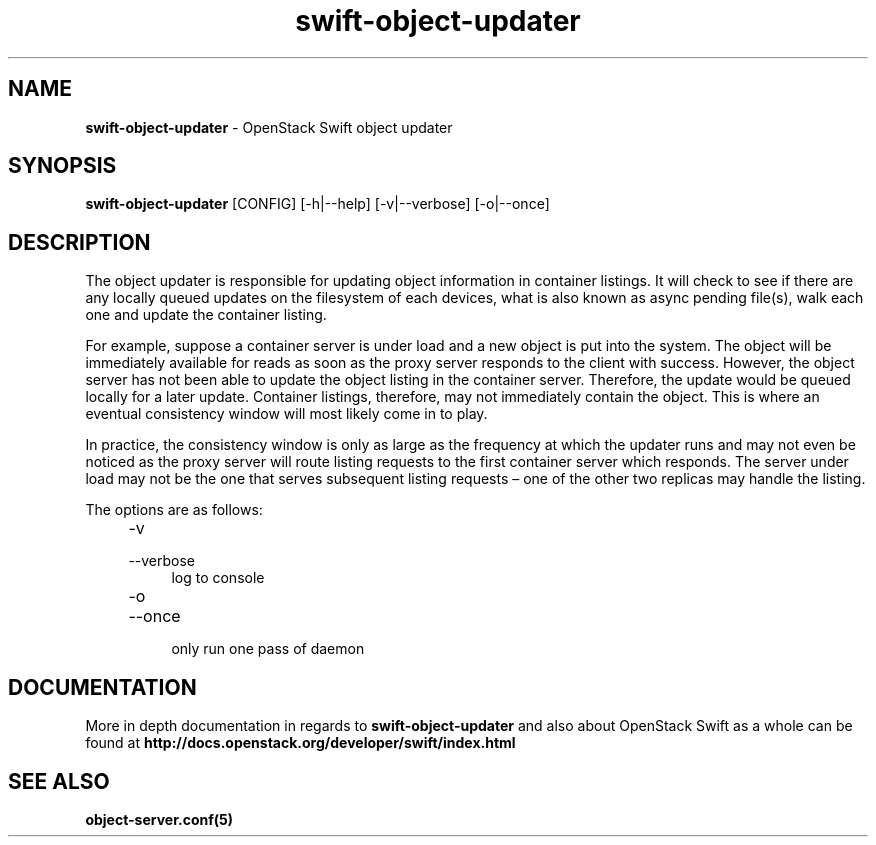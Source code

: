 .\"
.\" Author: Joao Marcelo Martins <marcelo.martins@rackspace.com> or <btorch@gmail.com>
.\" Copyright (c) 2010-2012 OpenStack Foundation.
.\"
.\" Licensed under the Apache License, Version 2.0 (the "License");
.\" you may not use this file except in compliance with the License.
.\" You may obtain a copy of the License at
.\"
.\"    http://www.apache.org/licenses/LICENSE-2.0
.\"
.\" Unless required by applicable law or agreed to in writing, software
.\" distributed under the License is distributed on an "AS IS" BASIS,
.\" WITHOUT WARRANTIES OR CONDITIONS OF ANY KIND, either express or
.\" implied.
.\" See the License for the specific language governing permissions and
.\" limitations under the License.
.\"
.TH swift-object-updater 1 "8/26/2011" "Linux" "OpenStack Swift"

.SH NAME
.LP
.B swift-object-updater
\- OpenStack Swift object updater

.SH SYNOPSIS
.LP
.B swift-object-updater
[CONFIG] [-h|--help] [-v|--verbose] [-o|--once]

.SH DESCRIPTION
.PP
The object updater is responsible for updating object information in container listings.
It will check to see if there are any locally queued updates on the filesystem of each
devices, what is also known as async pending file(s), walk each one and update the
container listing.

For example, suppose a container server is under load and a new object is put
into the system. The object will be immediately available for reads as soon as
the proxy server responds to the client with success. However, the object
server has not been able to update the object listing in the container server.
Therefore, the update would be queued locally for a later update. Container listings,
therefore, may not immediately contain the object. This is where an eventual consistency
window will most likely come in to play.

In practice, the consistency window is only as large as the frequency at which
the updater runs and may not even be noticed as the proxy server will route
listing requests to the first container server which responds. The server under
load may not be the one that serves subsequent listing requests – one of the other
two replicas may handle the listing.

The options are as follows:

.RS 4
.PD 0
.IP "-v"
.IP "--verbose"
.RS 4
.IP "log to console"
.RE
.IP "-o"
.IP "--once"
.RS 4
.IP "only run one pass of daemon"
.RE
.PD
.RE


.SH DOCUMENTATION
.LP
More in depth documentation in regards to
.BI swift-object-updater
and also about OpenStack Swift as a whole can be found at
.BI http://docs.openstack.org/developer/swift/index.html


.SH "SEE ALSO"
.BR object-server.conf(5)
